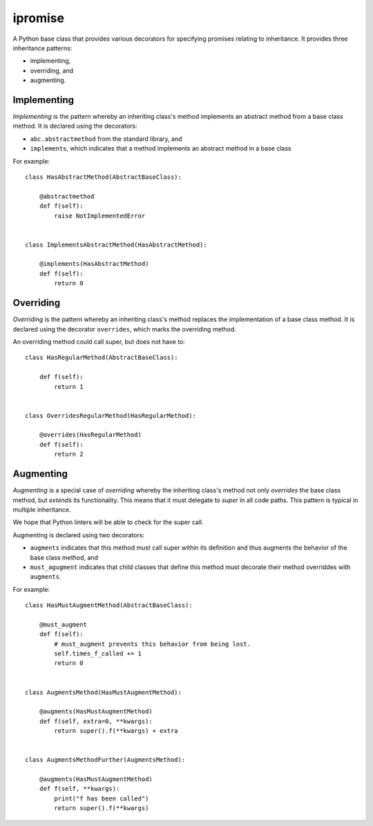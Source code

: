 ========
ipromise
========
.. image:: https://badge.fury.io/py/ipromise.svg
    :target: https://badge.fury.io/py/ipromise

A Python base class that provides various decorators for specifying promises relating to inheritance.
It provides three inheritance patterns:

* implementing,
* overriding, and
* augmenting.

Implementing
============
*Implementing* is the pattern whereby an inheriting class's method implements an abstract method from a base class method.
It is declared using the decorators:

* ``abc.abstractmethod`` from the standard library, and
* ``implements``, which indicates that a method implements an abstract method in a base class

For example::

    class HasAbstractMethod(AbstractBaseClass):

        @abstractmethod
        def f(self):
            raise NotImplementedError


    class ImplementsAbstractMethod(HasAbstractMethod):

        @implements(HasAbstractMethod)
        def f(self):
            return 0

Overriding
==========
*Overriding* is the pattern whereby an inheriting class's method replaces the implementation of a base class method.
It is declared using the decorator ``overrides``, which marks the overriding method.

An overriding method could call super, but does not have to::

    class HasRegularMethod(AbstractBaseClass):

        def f(self):
            return 1


    class OverridesRegularMethod(HasRegularMethod):

        @overrides(HasRegularMethod)
        def f(self):
            return 2

Augmenting
==========
*Augmenting* is a special case of *overriding* whereby the inheriting class's method not only *overrides* the base class method, but *extends* its functionality.
This means that it must delegate to *super* in all code paths.
This pattern is typical in multiple inheritance.

We hope that Python linters will be able to check for the super call.

Augmenting is declared using two decorators:

* ``augments`` indicates that this method must call super within its definition and thus augments the behavior of the base class method, and
* ``must_agugment`` indicates that child classes that define this method must decorate their method overriddes with ``augments``.

For example::

    class HasMustAugmentMethod(AbstractBaseClass):

        @must_augment
        def f(self):
            # must_augment prevents this behavior from being lost.
            self.times_f_called += 1
            return 0


    class AugmentsMethod(HasMustAugmentMethod):

        @augments(HasMustAugmentMethod)
        def f(self, extra=0, **kwargs):
            return super().f(**kwargs) + extra


    class AugmentsMethodFurther(AugmentsMethod):

        @augments(HasMustAugmentMethod)
        def f(self, **kwargs):
            print("f has been called")
            return super().f(**kwargs)
